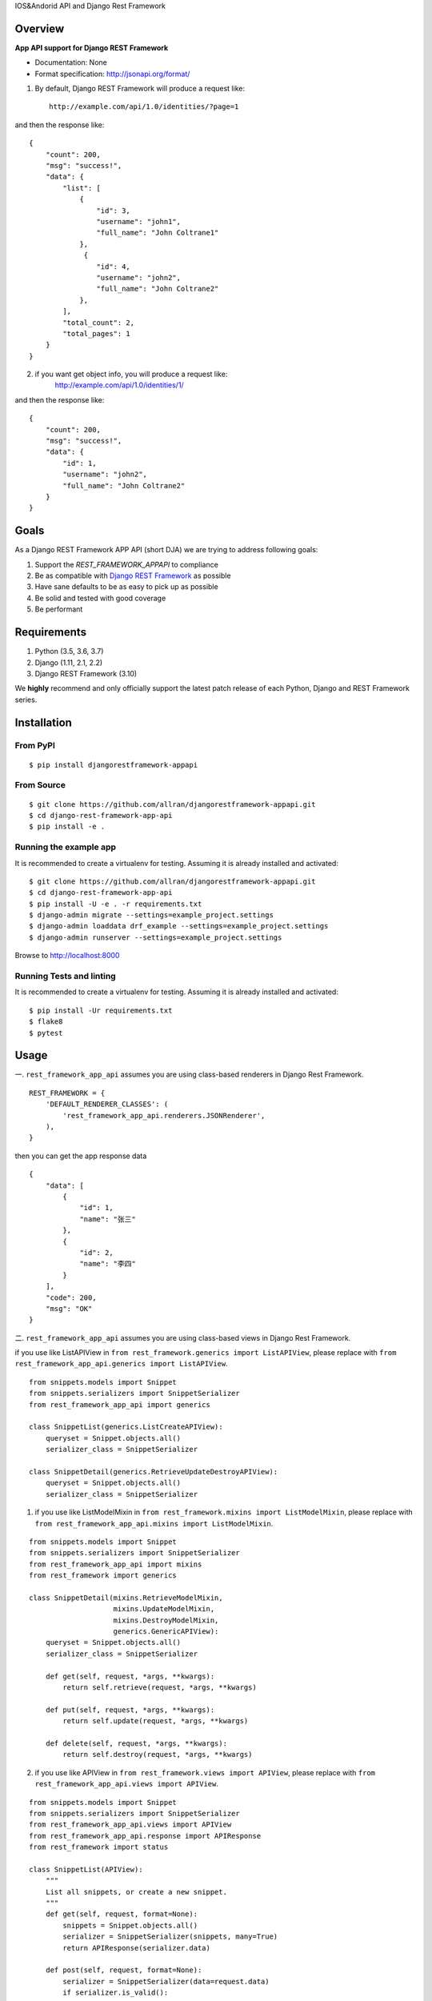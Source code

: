 IOS&Andorid API and Django Rest Framework

--------
Overview
--------

**App API support for Django REST Framework**

* Documentation: None
* Format specification: http://jsonapi.org/format/


1. By default, Django REST Framework will produce a request like::

    http://example.com/api/1.0/identities/?page=1

and then the response like::

    {
        "count": 200,
        "msg": "success!",
        "data": {
            "list": [
                {
                    "id": 3,
                    "username": "john1",
                    "full_name": "John Coltrane1"
                },
                 {
                    "id": 4,
                    "username": "john2",
                    "full_name": "John Coltrane2"
                },
            ],
            "total_count": 2,
            "total_pages": 1
        }
    }

2. if you want get object info, you will produce a request like:
    http://example.com/api/1.0/identities/1/

and then the response like:

::

    {
        "count": 200,
        "msg": "success!",
        "data": {
            "id": 1,
            "username": "john2",
            "full_name": "John Coltrane2"
        }
    }


-----
Goals
-----

As a Django REST Framework APP API (short DJA) we are trying to address following goals:

1. Support the `REST_FRAMEWORK_APPAPI` to compliance

2. Be as compatible with `Django REST Framework`_ as possible

3. Have sane defaults to be as easy to pick up as possible

4. Be solid and tested with good coverage

5. Be performant

.. _JSON API: http://jsonapi.org
.. _Django REST Framework: https://www.django-rest-framework.org/

------------
Requirements
------------

1. Python (3.5, 3.6, 3.7)
2. Django (1.11, 2.1, 2.2)
3. Django REST Framework (3.10)

We **highly** recommend and only officially support the latest patch release of each Python, Django and REST Framework series.

------------
Installation
------------

From PyPI
^^^^^^^^^

::

    $ pip install djangorestframework-appapi

From Source
^^^^^^^^^^^

::

    $ git clone https://github.com/allran/djangorestframework-appapi.git
    $ cd django-rest-framework-app-api
    $ pip install -e .


Running the example app
^^^^^^^^^^^^^^^^^^^^^^^

It is recommended to create a virtualenv for testing. Assuming it is already
installed and activated:

::

    $ git clone https://github.com/allran/djangorestframework-appapi.git
    $ cd django-rest-framework-app-api
    $ pip install -U -e . -r requirements.txt
    $ django-admin migrate --settings=example_project.settings
    $ django-admin loaddata drf_example --settings=example_project.settings
    $ django-admin runserver --settings=example_project.settings

Browse to http://localhost:8000


Running Tests and linting
^^^^^^^^^^^^^^^^^^^^^^^^^

It is recommended to create a virtualenv for testing. Assuming it is already
installed and activated:

::

    $ pip install -Ur requirements.txt
    $ flake8
    $ pytest

-----
Usage
-----

一. ``rest_framework_app_api`` assumes you are using class-based renderers in Django
Rest Framework.

::

    REST_FRAMEWORK = {
        'DEFAULT_RENDERER_CLASSES': (
            'rest_framework_app_api.renderers.JSONRenderer',
        ),
    }

then you can get the app response data

::

    {
        "data": [
            {
                "id": 1,
                "name": "张三"
            },
            {
                "id": 2,
                "name": "李四"
            }
        ],
        "code": 200,
        "msg": "OK"
    }


二. ``rest_framework_app_api`` assumes you are using class-based views in Django
Rest Framework.

if you use like ListAPIView in ``from rest_framework.generics import ListAPIView``, please replace with ``from rest_framework_app_api.generics import ListAPIView``.

::

    from snippets.models import Snippet
    from snippets.serializers import SnippetSerializer
    from rest_framework_app_api import generics

    class SnippetList(generics.ListCreateAPIView):
        queryset = Snippet.objects.all()
        serializer_class = SnippetSerializer

    class SnippetDetail(generics.RetrieveUpdateDestroyAPIView):
        queryset = Snippet.objects.all()
        serializer_class = SnippetSerializer


1. if you use like ListModelMixin in ``from rest_framework.mixins import ListModelMixin``, please replace with ``from rest_framework_app_api.mixins import ListModelMixin``.

::

    from snippets.models import Snippet
    from snippets.serializers import SnippetSerializer
    from rest_framework_app_api import mixins
    from rest_framework import generics

    class SnippetDetail(mixins.RetrieveModelMixin,
                        mixins.UpdateModelMixin,
                        mixins.DestroyModelMixin,
                        generics.GenericAPIView):
        queryset = Snippet.objects.all()
        serializer_class = SnippetSerializer

        def get(self, request, *args, **kwargs):
            return self.retrieve(request, *args, **kwargs)

        def put(self, request, *args, **kwargs):
            return self.update(request, *args, **kwargs)

        def delete(self, request, *args, **kwargs):
            return self.destroy(request, *args, **kwargs)

2. if you use like APIView in ``from rest_framework.views import APIView``, please replace with ``from rest_framework_app_api.views import APIView``.

::

    from snippets.models import Snippet
    from snippets.serializers import SnippetSerializer
    from rest_framework_app_api.views import APIView
    from rest_framework_app_api.response import APIResponse
    from rest_framework import status

    class SnippetList(APIView):
        """
        List all snippets, or create a new snippet.
        """
        def get(self, request, format=None):
            snippets = Snippet.objects.all()
            serializer = SnippetSerializer(snippets, many=True)
            return APIResponse(serializer.data)

        def post(self, request, format=None):
            serializer = SnippetSerializer(data=request.data)
            if serializer.is_valid():
                serializer.save()
                return APIResponse(serializer.data)
            return APIResponse(serializer.errors)

    class SnippetDetail(APIView):
        """
        Retrieve, update or delete a snippet instance.
        """
        def get(self, request, pk, format=None):
            snippet = self.get_object(pk)
            serializer = SnippetSerializer(snippet)
            return APIResponse(serializer.data)

        def put(self, request, pk, format=None):
            snippet = self.get_object(pk)
            serializer = SnippetSerializer(snippet, data=request.data)
            if serializer.is_valid():
                serializer.save()
                return APIResponse(serializer.data)
            return APIResponse(serializer.errors, code=status.HTTP_400_BAD_REQUEST)

        def delete(self, request, pk, format=None):
            snippet = self.get_object(pk)
            snippet.delete()
            return APIResponse(code=status.HTTP_204_NO_CONTENT)

3. if you use like ModelViewSet in ``from rest_framework.viewsets import ModelViewSet``, please replace with ``from rest_framework_app_api.viewsets import ModelViewSet``.

::

    from snippets.models import Snippet
    from rest_framework_app_api import viewsets

    class SnippetViewSet(viewsets.ModelViewSet):
        queryset = Author.objects.all()
        serializer_class = AuthorSerializer

4. if you use like Response in ``from rest_framework.response import Response``, please replace with ``from rest_framework_app_api.response import APIResponse``.


Settings
^^^^^^^^

rest_framework setting

::

    REST_FRAMEWORK = {
        'PAGE_SIZE': 10,

        # rest_framework custom setting
        'EXCEPTION_HANDLER': 'rest_framework_app_api.exceptions.exception_handler',
        'DEFAULT_PAGINATION_CLASS': 'rest_framework_app_api.pagination.AppApiPageNumberPagination',
    }

rest_framework_app_api setting

::

    REST_FRAMEWORK_APPAPI = {
        # rest_framework_app_api code
        'DEFAULT_APP_CODE_SUCCESS': 200,  # default success code
        'DEFAULT_APP_CODE_FAIL': 0,  # default error code

        # rest_framework_app_api msg
        'DEFAULT_APP_MSG_CREAT_SUCCESS': 'create success！',
        'DEFAULT_APP_MSG_UPDATE_SUCCESS': 'update success！',
        'DEFAULT_APP_MSG_DELETE_SUCCESS': 'delete success！',
        'DEFAULT_APP_MSG_SEARCH_SUCCESS': 'get data success！',
        'DEFAULT_APP_MSG_SEARCH_NODATA': 'no data！',
        'DEFAULT_APP_MSG_UNNONE': 'unknown error！',
    }

